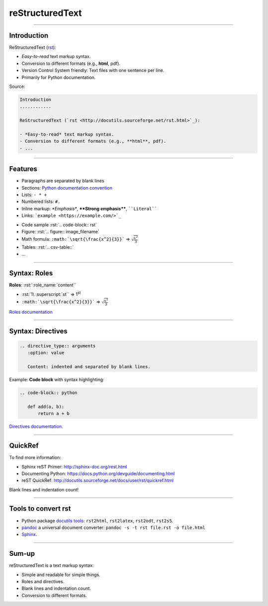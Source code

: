 
.. role:: rst(code)
   :language: rst

reStructuredText
----------------

------

Introduction
............

ReStructuredText (`rst <http://docutils.sourceforge.net/rst.html>`_):

- *Easy-to-read* text markup syntax.
- Conversion to different formats (e.g., **html**, pdf).
- Version Control System friendly: Text files with one sentence per line.
- Primarily for Python documentation.

Source:

.. code-block:: rst

  Introduction
  ............

  ReStructuredText (`rst <http://docutils.sourceforge.net/rst.html>`_):

  - *Easy-to-read* text markup syntax.
  - Conversion to different formats (e.g., **html**, pdf).
  - ...

------

Features
........

- Paragraphs are separated by blank lines
- Sections: `Python documentation convention <https://docs.python.org/devguide/documenting.html#sections>`_
- Lists: ``- * +``
- Numbered lists: ``#.``
- Inline markup: *\*Emphasis\**, **\*\*Strong emphasis\*\***, :literal:`\`\`Literal\`\``
- Links: :literal:`\`example <https://example.com/>\`_`

\ 

- Code sample :rst:`.. code-block:: rst`
- Figure: :rst:`.. figure:: image_filename`
- Math formula: :literal:`:math:\`\\sqrt{\\frac{x^2}{3}}\`` => :math:`\sqrt{\frac{x^2}{3}}`
- Tables: :rst:`.. csv-table::`
- ...

------

Syntax: Roles
.............

**Roles**: :rst:`:role_name:`content``

- :rst:`1\ :superscript:`st`` => 1\ :superscript:`st`
- :literal:`:math:\`\\sqrt{\\frac{x^2}{3}}\`` => :math:`\sqrt{\frac{x^2}{3}}`

`Roles documentation <http://docutils.sourceforge.net/docs/ref/rst/roles.html>`_

.. note inline markup limitations:
   - No nesting.
   - Whitespace around inline markup and no leading, trailing whitespaces inside.
   - Escape \* \` with \\: :rst:`\*B\*` => \*B\*.

------

Syntax: Directives
..................

.. code-block:: rst

  .. directive_type:: arguments
     :option: value

     Content: indented and separated by blank lines.

Example: **Code block** with syntax highlighting:

.. code-block:: rst

  .. code-block:: python

     def add(a, b):
         return a + b

`Directives documentation <http://docutils.sourceforge.net/docs/ref/rst/directives.html>`_.

.. And more...
   ...........
   This was just a primer:
   - More lists, roles and directives.
   - Tables, :rst:`.. csv-table::`.
   - :rst:`.. include:: file.rst` to include another rst file.
   - :rst:`.. raw:: [html|latex]` to include raw html or latex.
   - Extendable: It is possible to add roles and directives.

------

QuickRef
........

To find more information:

- Sphinx reST Primer: http://sphinx-doc.org/rest.html
- Documenting Python: https://docs.python.org/devguide/documenting.html
- reST QuickRef: http://docutils.sourceforge.net/docs/user/rst/quickref.html

Blank lines and indentation count!

------

Tools to convert rst
....................

- Python package `docutils tools <http://docutils.sourceforge.net/docs/user/tools.html>`_:
  ``rst2html``, ``rst2latex``, ``rst2odt``, ``rst2s5``.
- `pandoc <http://pandoc.org/>`_ a universal document converter:
  ``pandoc -s -t rst file.rst -o file.html``
- `Sphinx <http://sphinx-doc.org/>`_.

------

Sum-up
......

reStructuredText is a text markup syntax:

- Simple and readable for simple things.
- Roles and directives.
- Blank lines and indentation count.
- Conversion to different formats.

